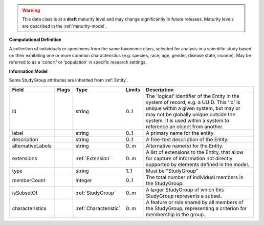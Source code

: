 .. warning:: This data class is at a **draft** maturity level and may change
    significantly in future releases. Maturity levels are described in
    the :ref:`maturity-model`.

**Computational Definition**

A collection of individuals or specimens from the same taxonomic class, selected for analysis in a scientific study based on their exhibiting one or more common characteristics  (e.g. species, race, age, gender, disease state, income). May be referred to as a 'cohort' or 'population' in specific research settings.

**Information Model**

Some StudyGroup attributes are inherited from :ref:`Entity`.

.. list-table::
   :class: clean-wrap
   :header-rows: 1
   :align: left
   :widths: auto

   *  - Field
      - Flags
      - Type
      - Limits
      - Description
   *  - id
      - 
      - string
      - 0..1
      - The 'logical' identifier of the Entity in the system of record, e.g. a UUID.  This 'id' is unique within a given system, but may or may not be globally unique outside the system. It is used within a system to reference an object from another.
   *  - label
      - 
      - string
      - 0..1
      - A primary name for the entity.
   *  - description
      - 
      - string
      - 0..1
      - A free-text description of the Entity.
   *  - alternativeLabels
      - 
                        .. raw:: html

                            <span style="background-color: #B2DFEE; color: black; padding: 2px 6px; border: 1px solid black; border-radius: 3px; font-weight: bold; display: inline-block; margin-bottom: 5px;" title="Unordered">&#8942;</span>
      - string
      - 0..m
      - Alternative name(s) for the Entity.
   *  - extensions
      - 
                        .. raw:: html

                            <span style="background-color: #B2DFEE; color: black; padding: 2px 6px; border: 1px solid black; border-radius: 3px; font-weight: bold; display: inline-block; margin-bottom: 5px;" title="Unordered">&#8942;</span>
      - :ref:`Extension`
      - 0..m
      - A list of extensions to the Entity, that allow for capture of information not directly supported by elements defined in the model.
   *  - type
      - 
      - string
      - 1..1
      - Must be "StudyGroup"
   *  - memberCount
      - 
      - integer
      - 0..1
      - The total number of individual members in the StudyGroup.
   *  - isSubsetOf
      - 
                        .. raw:: html

                            <span style="background-color: #B2DFEE; color: black; padding: 2px 6px; border: 1px solid black; border-radius: 3px; font-weight: bold; display: inline-block; margin-bottom: 5px;" title="Unordered">&#8942;</span>
      - :ref:`StudyGroup`
      - 0..m
      - A larger StudyGroup of which this StudyGroup represents a subset.
   *  - characteristics
      - 
                        .. raw:: html

                            <span style="background-color: #B2DFEE; color: black; padding: 2px 6px; border: 1px solid black; border-radius: 3px; font-weight: bold; display: inline-block; margin-bottom: 5px;" title="Unordered">&#8942;</span>
      - :ref:`Characteristic`
      - 0..m
      - A feature or role shared by all members of the StudyGroup, representing a criterion for membership in the group.
